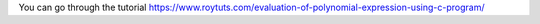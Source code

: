 You can go through the tutorial https://www.roytuts.com/evaluation-of-polynomial-expression-using-c-program/
